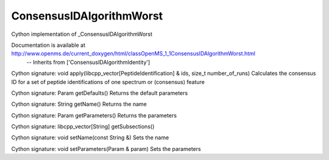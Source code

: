 ConsensusIDAlgorithmWorst
=========================

.. py:class:: ConsensusIDAlgorithmWorst


   Bases: :py:class:`object`


Cython implementation of _ConsensusIDAlgorithmWorst


Documentation is available at http://www.openms.de/current_doxygen/html/classOpenMS_1_1ConsensusIDAlgorithmWorst.html
 -- Inherits from ['ConsensusIDAlgorithmIdentity']




.. py:method:: ConsensusIDAlgorithmWorst.apply


Cython signature: void apply(libcpp_vector[PeptideIdentification] & ids, size_t number_of_runs)
Calculates the consensus ID for a set of peptide identifications of one spectrum or (consensus) feature




.. py:method:: ConsensusIDAlgorithmWorst.getDefaults


Cython signature: Param getDefaults()
Returns the default parameters




.. py:method:: ConsensusIDAlgorithmWorst.getName


Cython signature: String getName()
Returns the name




.. py:method:: ConsensusIDAlgorithmWorst.getParameters


Cython signature: Param getParameters()
Returns the parameters




.. py:method:: ConsensusIDAlgorithmWorst.getSubsections


Cython signature: libcpp_vector[String] getSubsections()




.. py:method:: ConsensusIDAlgorithmWorst.setName


Cython signature: void setName(const String &)
Sets the name




.. py:method:: ConsensusIDAlgorithmWorst.setParameters


Cython signature: void setParameters(Param & param)
Sets the parameters




